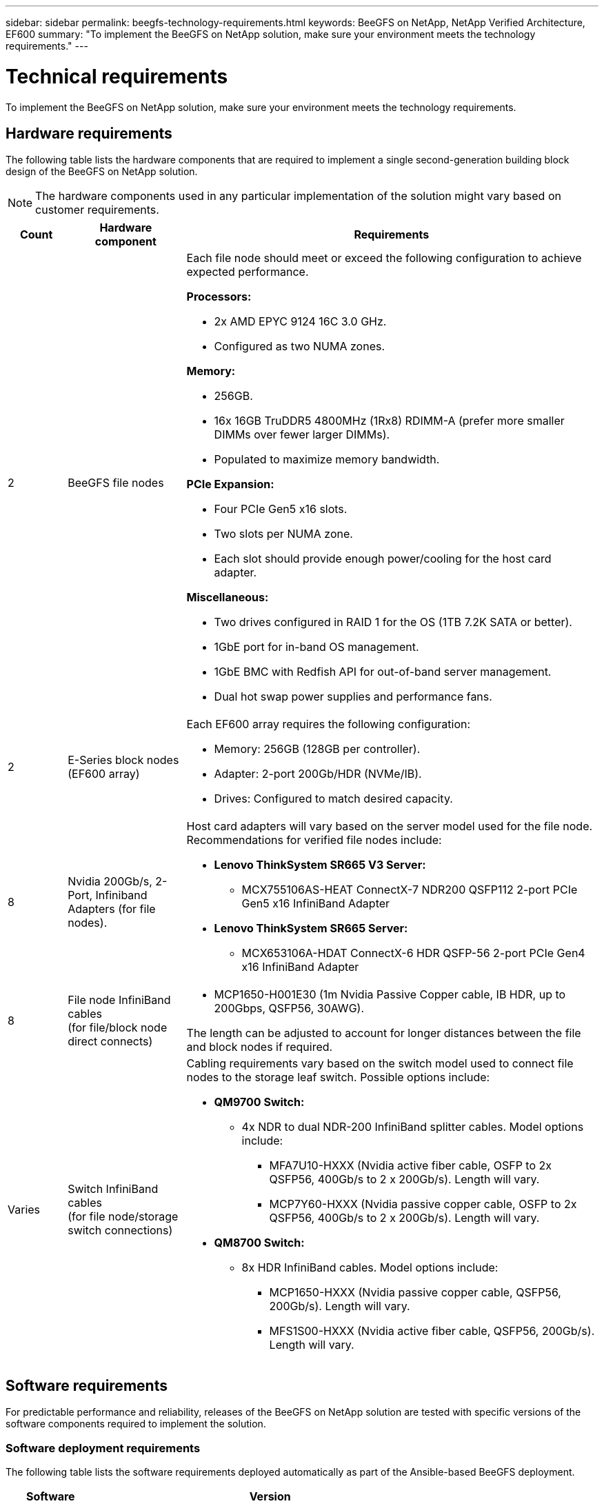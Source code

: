 ---
sidebar: sidebar
permalink: beegfs-technology-requirements.html
keywords: BeeGFS on NetApp, NetApp Verified Architecture, EF600
summary: "To implement the BeeGFS on NetApp solution, make sure your environment meets the technology requirements."
---

= Technical requirements
:hardbreaks:
:nofooter:
:icons: font
:linkattrs:
:imagesdir: ./media/


[.lead]
To implement the BeeGFS on NetApp solution, make sure your environment meets the technology requirements.

== Hardware requirements

The following table lists the hardware components that are required to implement a single second-generation building block design of the BeeGFS on NetApp solution.

NOTE: The hardware components used in any particular implementation of the solution might vary based on customer requirements.


[options="header" cols="10%,20%,70%"]
|===
|Count |Hardware component |Requirements

a|2
a|[[beegfs-file-nodes]]BeeGFS file nodes
a|Each file node should meet or exceed the following configuration to achieve expected performance.

*Processors:*

* 2x AMD EPYC 9124 16C 3.0 GHz.
* Configured as two NUMA zones.

*Memory:*

* 256GB.
* 16x 16GB TruDDR5 4800MHz (1Rx8) RDIMM-A (prefer more smaller DIMMs over fewer larger DIMMs).
* Populated to maximize memory bandwidth.

*PCIe Expansion:*

* Four PCIe Gen5 x16 slots.
* Two slots per NUMA zone.
* Each slot should provide enough power/cooling for the host card adapter.

*Miscellaneous:*

* Two drives configured in RAID 1 for the OS (1TB 7.2K SATA or better).
* 1GbE port for in-band OS management.
* 1GbE BMC with Redfish API for out-of-band server management.
* Dual hot swap power supplies and performance fans.

|2
|[[eseries-block-nodes]]E-Series block nodes (EF600 array)
a|Each EF600 array requires the following configuration:

* Memory: 256GB (128GB per controller).
* Adapter: 2-port 200Gb/HDR (NVMe/IB).
* Drives: Configured to match desired capacity.

|8
|[[infiniband-adapters]]Nvidia 200Gb/s, 2-Port, Infiniband Adapters (for file nodes).
a|Host card adapters will vary based on the server model used for the file node. Recommendations for verified file nodes include:

* *Lenovo ThinkSystem SR665 V3 Server:*
** MCX755106AS-HEAT ConnectX-7 NDR200 QSFP112 2-port PCIe Gen5 x16 InfiniBand Adapter

* *Lenovo ThinkSystem SR665 Server:*
** MCX653106A-HDAT ConnectX-6 HDR QSFP-56 2-port PCIe Gen4 x16 InfiniBand Adapter



|8
|[[file-node-cables]]File node InfiniBand cables
(for file/block node direct connects)
a|* MCP1650-H001E30 (1m Nvidia Passive Copper cable, IB HDR, up to 200Gbps, QSFP56, 30AWG).

The length can be adjusted to account for longer distances between the file and block nodes if required.

|Varies
|[[switch-cables]]Switch InfiniBand cables
(for file node/storage switch connections)
a|Cabling requirements vary based on the switch model used to connect file nodes to the storage leaf switch. Possible options include:

* *QM9700 Switch:*
** 4x NDR to dual NDR-200 InfiniBand splitter cables. Model options include:
*** MFA7U10-HXXX (Nvidia active fiber cable, OSFP to 2x QSFP56, 400Gb/s to 2 x 200Gb/s). Length will vary.
*** MCP7Y60-HXXX (Nvidia passive copper cable, OSFP to 2x QSFP56, 400Gb/s to 2 x 200Gb/s). Length will vary.

* *QM8700 Switch:*
** 8x HDR InfiniBand cables. Model options include:
*** MCP1650-HXXX (Nvidia passive copper cable, QSFP56, 200Gb/s). Length will vary.
*** MFS1S00-HXXX (Nvidia active fiber cable, QSFP56, 200Gb/s). Length will vary.

|===

== Software requirements

For predictable performance and reliability, releases of the BeeGFS on NetApp solution are tested with specific versions of the software components required to implement the solution.

=== Software deployment requirements
The following table lists the software requirements deployed automatically as part of the Ansible-based BeeGFS deployment.

[options="header" cols="20%,80%"]
|===
|Software |Version

|BeeGFS
|7.4.4
|Corosync
|3.1.5-4
|Pacemaker
|2.1.4-5
|OpenSM
a|opensm-5.17.2 (from mlnx_ofed 23.10-2.2.2.0 LTS)

NOTE: Only required for the direct connects to enable virtualization.
|===


=== Ansible control node requirements
The BeeGFS on NetApp solution is deployed and managed from an Ansible control node. For more information, see the https://docs.ansible.com/ansible/latest/network/getting_started/basic_concepts.html[Ansible documentation^].

The software requirements listed in the following tables are specific to the version of the NetApp BeeGFS Ansible collection listed below.

[options="header" cols="20%,80%"]
|===
|Software |Version

|Ansible
|6.x
When installed through pip: ansible-6.0.0 and ansible-core >= 2.13.0
|Python
|3.9 (or later)
|Additional Python packages
|Cryptography-43.0.0, netaddr-1.3.0, ipaddr-2.2.0
|NetApp E-Series BeeGFS Ansible Collection
|3.2.0
|===


=== File node requirements

[options="header" cols="20%,80%"]
|===
|Software |Version

a|RedHat Enterprise Linux
a|RedHat 9.3 Server Physical with High Availability (2 socket).

IMPORTANT: File nodes require a valid RedHat Enterprise Linux Server subscription and the Red Hat Enterprise Linux High Availability Add-On.
|Linux Kernel
|5.14.0-362.24.1.el9_3.x86_64
|InfiniBand / RDMA Drivers
|MLNX_OFED_LINUX-23.10-3.2.2
a|HCA Firmware
a|
*ConnectX-7 HCA Firmware*
FW: 28.39.1002 +
PXE: 3.7.0201 +
UEFI: 14.32.0012

*ConnectX-6 HCA Firmware*
FW: 20.31.1014 +
PXE: 3.6.0403 +
UEFI: 14.24.0013
|===

=== EF600 block node requirements

[options="header" cols="20%,80%"]
|===
|Software |Version

|SANtricity OS
|11.80.0
|NVSRAM
|N6000-880834-D08.dlp
|Drive Firmware
|Latest available for the drive models in use.
|===
